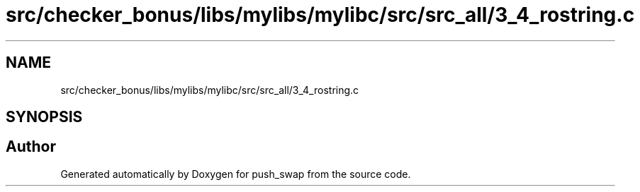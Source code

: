 .TH "src/checker_bonus/libs/mylibs/mylibc/src/src_all/3_4_rostring.c" 3 "Thu Mar 20 2025 16:01:02" "push_swap" \" -*- nroff -*-
.ad l
.nh
.SH NAME
src/checker_bonus/libs/mylibs/mylibc/src/src_all/3_4_rostring.c
.SH SYNOPSIS
.br
.PP
.SH "Author"
.PP 
Generated automatically by Doxygen for push_swap from the source code\&.
